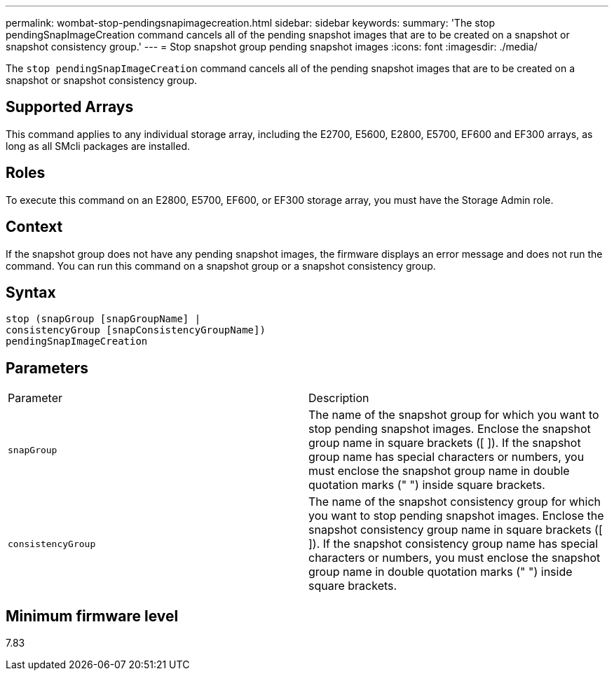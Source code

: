 ---
permalink: wombat-stop-pendingsnapimagecreation.html
sidebar: sidebar
keywords: 
summary: 'The stop pendingSnapImageCreation command cancels all of the pending snapshot images that are to be created on a snapshot or snapshot consistency group.'
---
= Stop snapshot group pending snapshot images
:icons: font
:imagesdir: ./media/

[.lead]
The `stop pendingSnapImageCreation` command cancels all of the pending snapshot images that are to be created on a snapshot or snapshot consistency group.

== Supported Arrays

This command applies to any individual storage array, including the E2700, E5600, E2800, E5700, EF600 and EF300 arrays, as long as all SMcli packages are installed.

== Roles

To execute this command on an E2800, E5700, EF600, or EF300 storage array, you must have the Storage Admin role.

== Context

If the snapshot group does not have any pending snapshot images, the firmware displays an error message and does not run the command. You can run this command on a snapshot group or a snapshot consistency group.

== Syntax

----
stop (snapGroup [snapGroupName] |
consistencyGroup [snapConsistencyGroupName])
pendingSnapImageCreation
----

== Parameters

|===
| Parameter| Description
a|
`snapGroup`
a|
The name of the snapshot group for which you want to stop pending snapshot images. Enclose the snapshot group name in square brackets ([ ]). If the snapshot group name has special characters or numbers, you must enclose the snapshot group name in double quotation marks (" ") inside square brackets.

a|
`consistencyGroup`
a|
The name of the snapshot consistency group for which you want to stop pending snapshot images. Enclose the snapshot consistency group name in square brackets ([ ]). If the snapshot consistency group name has special characters or numbers, you must enclose the snapshot group name in double quotation marks (" ") inside square brackets.

|===

== Minimum firmware level

7.83
